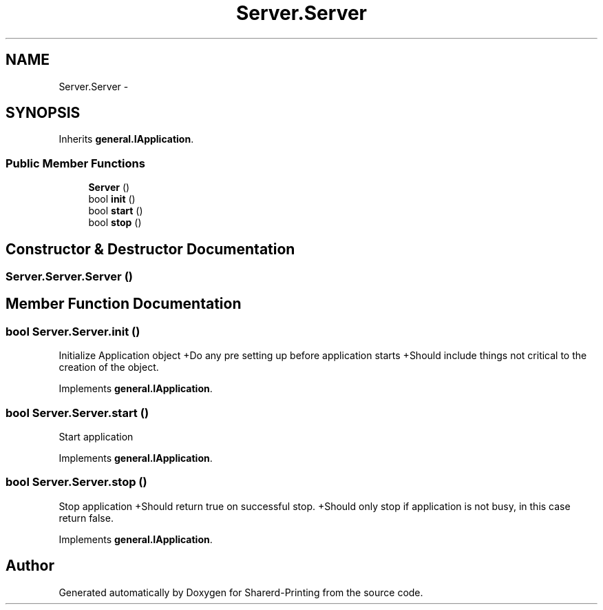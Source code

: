.TH "Server.Server" 3 "Wed Jun 19 2013" "Sharerd-Printing" \" -*- nroff -*-
.ad l
.nh
.SH NAME
Server.Server \- 
.SH SYNOPSIS
.br
.PP
.PP
Inherits \fBgeneral\&.IApplication\fP\&.
.SS "Public Member Functions"

.in +1c
.ti -1c
.RI "\fBServer\fP ()"
.br
.ti -1c
.RI "bool \fBinit\fP ()"
.br
.ti -1c
.RI "bool \fBstart\fP ()"
.br
.ti -1c
.RI "bool \fBstop\fP ()"
.br
.in -1c
.SH "Constructor & Destructor Documentation"
.PP 
.SS "Server\&.Server\&.Server ()"

.SH "Member Function Documentation"
.PP 
.SS "bool Server\&.Server\&.init ()"
Initialize Application object +Do any pre setting up before application starts +Should include things not critical to the creation of the object\&. 
.PP
Implements \fBgeneral\&.IApplication\fP\&.
.SS "bool Server\&.Server\&.start ()"
Start application 
.PP
Implements \fBgeneral\&.IApplication\fP\&.
.SS "bool Server\&.Server\&.stop ()"
Stop application +Should return true on successful stop\&. +Should only stop if application is not busy, in this case return false\&. 
.PP
Implements \fBgeneral\&.IApplication\fP\&.

.SH "Author"
.PP 
Generated automatically by Doxygen for Sharerd-Printing from the source code\&.

